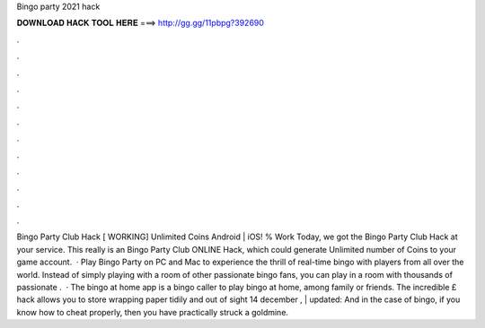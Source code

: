 Bingo party 2021 hack

𝐃𝐎𝐖𝐍𝐋𝐎𝐀𝐃 𝐇𝐀𝐂𝐊 𝐓𝐎𝐎𝐋 𝐇𝐄𝐑𝐄 ===> http://gg.gg/11pbpg?392690

.

.

.

.

.

.

.

.

.

.

.

.

Bingo Party Club Hack [ WORKING] Unlimited Coins Android | iOS! % Work Today, we got the Bingo Party Club Hack at your service. This really is an Bingo Party Club ONLINE Hack, which could generate Unlimited number of Coins to your game account.  · Play Bingo Party on PC and Mac to experience the thrill of real-time bingo with players from all over the world. Instead of simply playing with a room of other passionate bingo fans, you can play in a room with thousands of passionate .  · The bingo at home app is a bingo caller to play bingo at home, among family or friends. The incredible £ hack allows you to store wrapping paper tidily and out of sight 14 december , | updated: And in the case of bingo, if you know how to cheat properly, then you have practically struck a goldmine.